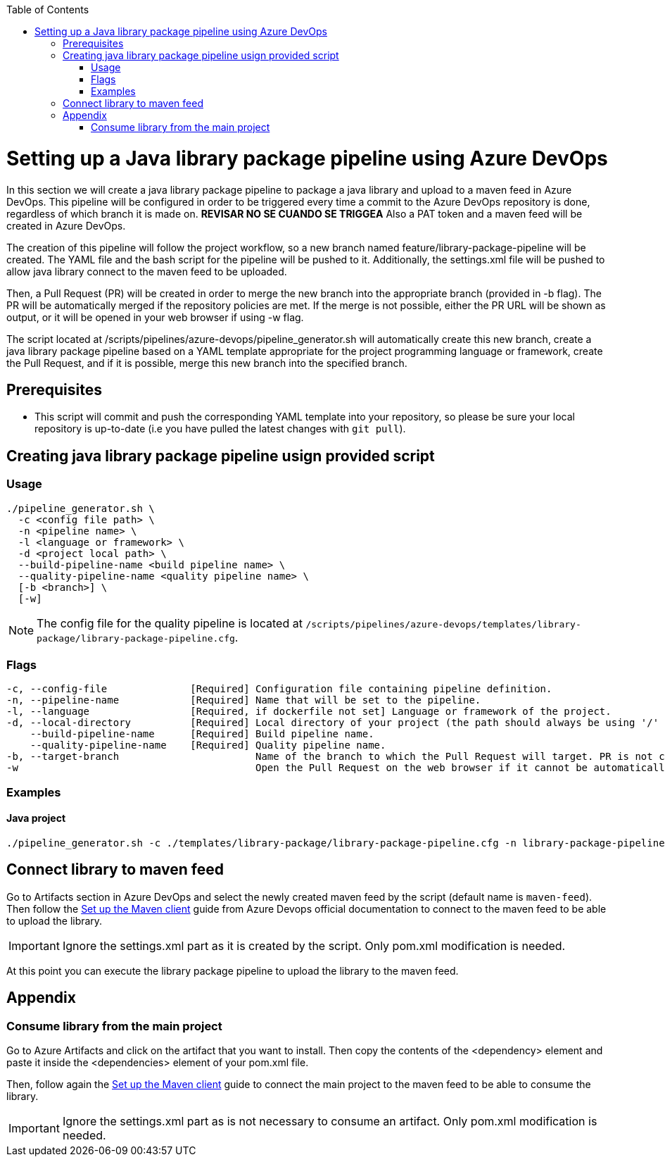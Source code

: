 :toc: macro
toc::[]
:idprefix:
:idseparator: -

= Setting up a Java library package pipeline using Azure DevOps

In this section we will create a java library package pipeline to package a java library and upload to a maven feed in Azure DevOps. This pipeline will be configured in order to be triggered every time a commit to the Azure DevOps repository is done, regardless of which branch it is made on. *REVISAR NO SE CUANDO SE TRIGGEA* Also a PAT token and a maven feed will be created in Azure DevOps.

The creation of this pipeline will follow the project workflow, so a new branch named feature/library-package-pipeline will be created. The YAML file and the bash script for the pipeline will be pushed to it. Additionally, the settings.xml file will be pushed to allow java library connect to the maven feed to be uploaded.

Then, a Pull Request (PR) will be created in order to merge the new branch into the appropriate branch (provided in -b flag). The PR will be automatically merged if the repository policies are met. If the merge is not possible, either the PR URL will be shown as output, or it will be opened in your web browser if using -w flag.

The script located at /scripts/pipelines/azure-devops/pipeline_generator.sh will automatically create this new branch, create a java library package pipeline based on a YAML template appropriate for the project programming language or framework, create the Pull Request, and if it is possible, merge this new branch into the specified branch.

== Prerequisites
* This script will commit and push the corresponding YAML template into your repository, so please be sure your local repository is up-to-date (i.e you have pulled the latest changes with `git pull`).

== Creating java library package pipeline usign provided script

=== Usage
```
./pipeline_generator.sh \
  -c <config file path> \
  -n <pipeline name> \
  -l <language or framework> \
  -d <project local path> \
  --build-pipeline-name <build pipeline name> \
  --quality-pipeline-name <quality pipeline name> \
  [-b <branch>] \
  [-w]
```

NOTE: The config file for the quality pipeline is located at `/scripts/pipelines/azure-devops/templates/library-package/library-package-pipeline.cfg`.

=== Flags

```
-c, --config-file              [Required] Configuration file containing pipeline definition.
-n, --pipeline-name            [Required] Name that will be set to the pipeline.
-l, --language                 [Required, if dockerfile not set] Language or framework of the project.
-d, --local-directory          [Required] Local directory of your project (the path should always be using '/' and not '\').
    --build-pipeline-name      [Required] Build pipeline name.
    --quality-pipeline-name    [Required] Quality pipeline name.
-b, --target-branch                       Name of the branch to which the Pull Request will target. PR is not created if the flag is not provided.
-w                                        Open the Pull Request on the web browser if it cannot be automatically merged. Requires -b flag.
```

=== Examples

==== Java project
```
./pipeline_generator.sh -c ./templates/library-package/library-package-pipeline.cfg -n library-package-pipeline -l java -d C:/projects/libraryrepo --build-pipeline-name library-build-pipeline --quality-pipeline-name library-quality-pipeline
```

== Connect library to maven feed

Go to Artifacts section in Azure DevOps and select the newly created maven feed by the script (default name is `maven-feed`). Then follow the link:https://docs.microsoft.com/en-us/azure/devops/artifacts/maven/pom-and-settings?view=azure-devops[Set up the Maven client] guide from Azure Devops official documentation to connect to the maven feed to be able to upload the library.

IMPORTANT: Ignore the settings.xml part as it is created by the script. Only pom.xml modification is needed.

At this point you can execute the library package pipeline to upload the library to the maven feed.

== Appendix

=== Consume library from the main project

Go to Azure Artifacts and click on the artifact that you want to install. Then copy the contents of the <dependency> element and paste it inside the <dependencies> element of your pom.xml file.

Then, follow again the link:https://docs.microsoft.com/en-us/azure/devops/artifacts/maven/pom-and-settings?view=azure-devops[Set up the Maven client] guide to connect the main project to the maven feed to be able to consume the library.

IMPORTANT: Ignore the settings.xml part as is not necessary to consume an artifact. Only pom.xml modification is needed.






